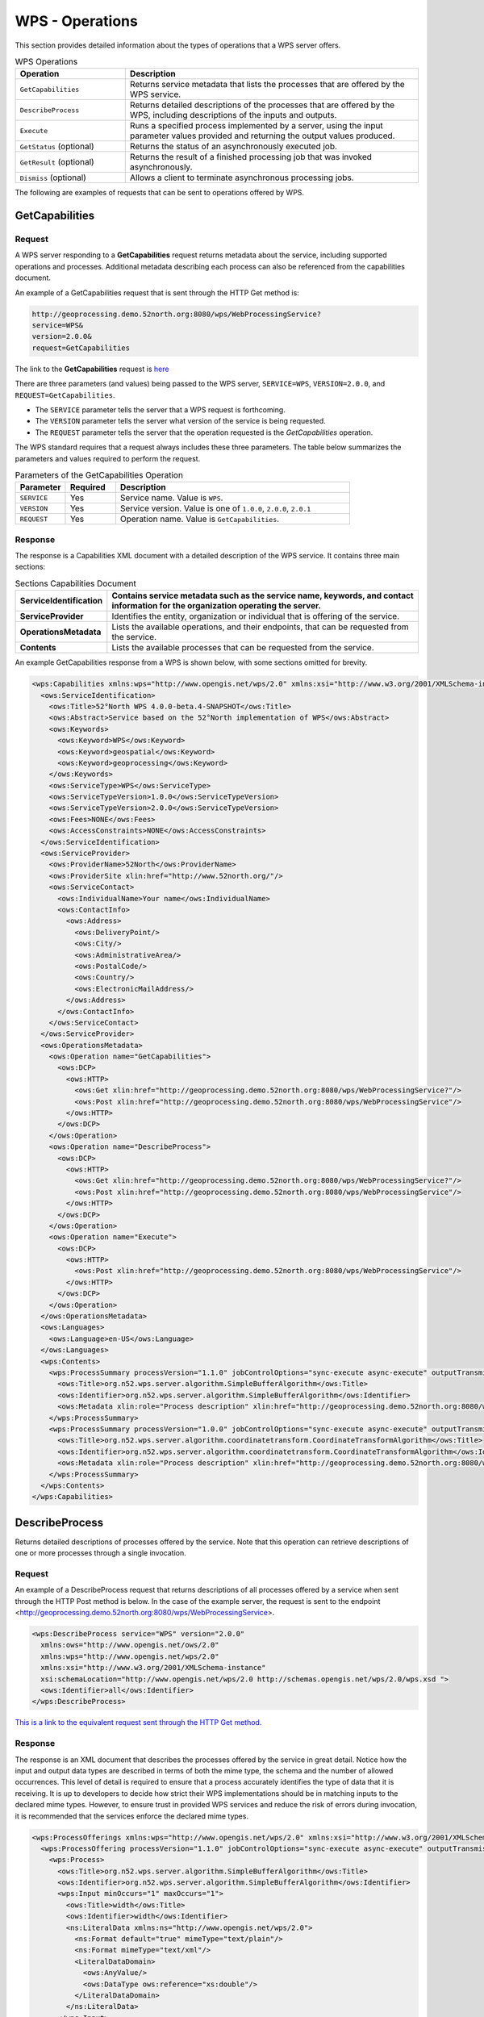 WPS - Operations
================

This section provides detailed information about the types of operations that a WPS server offers.

.. list-table:: WPS Operations
   :widths: 30 80
   :header-rows: 1

   * - **Operation**
     - **Description**
   * - ``GetCapabilities``
     - Returns service metadata that lists the processes that are offered by the WPS service.
   * - ``DescribeProcess``
     - Returns detailed descriptions of the processes that are offered by the WPS, including descriptions of the inputs and outputs.
   * - ``Execute``
     - Runs a specified process implemented by a server, using the input parameter values provided and returning the output values produced.
   * - ``GetStatus`` (optional)
     - Returns the status of an asynchronously executed job.
   * - ``GetResult`` (optional)
     - Returns the result of a finished processing job that was invoked asynchronously.
   * - ``Dismiss`` (optional)
     - Allows a client to terminate asynchronous processing jobs.

The following are examples of requests that can be sent to operations offered by WPS.

.. _wps_getcap:

GetCapabilities
------------------------

Request
^^^^^^^

A WPS server responding to a **GetCapabilities** request returns metadata about the service, including supported operations and processes. Additional metadata describing each process can also be referenced from the capabilities document.

An example of a GetCapabilities request that is sent through the HTTP Get method is:

.. code-block:: properties

  http://geoprocessing.demo.52north.org:8080/wps/WebProcessingService?
  service=WPS&
  version=2.0.0&
  request=GetCapabilities


The link to the **GetCapabilities** request is `here <http://geoprocessing.demo.52north.org:8080/wps/WebProcessingService?service=WPS&version=2.0.0&request=GetCapabilities>`_

There are three parameters (and values) being passed to the WPS server, ``SERVICE=WPS``, ``VERSION=2.0.0``, and ``REQUEST=GetCapabilities``.

- The ``SERVICE`` parameter tells the server that a WPS request is forthcoming.
- The ``VERSION`` parameter tells the server what version of the service is being requested.
- The ``REQUEST`` parameter tells the server that the operation requested is the `GetCapabilities` operation.

The WPS standard requires that a request always includes these three parameters.
The table below summarizes the parameters and values required to perform the request.

.. list-table:: Parameters of the GetCapabilities Operation
   :widths: 15 15 70
   :header-rows: 1

   * - **Parameter**
     - **Required**
     - **Description**
   * - ``SERVICE``
     - Yes
     - Service name. Value is ``WPS``.
   * - ``VERSION``
     - Yes
     - Service version. Value is one of ``1.0.0``, ``2.0.0``, ``2.0.1``
   * - ``REQUEST``
     - Yes
     - Operation name. Value is ``GetCapabilities``.


Response
^^^^^^^^
The response is a Capabilities XML document with a detailed description of the WPS service.  It contains three main sections:

.. list-table:: Sections Capabilities Document
   :widths: 20 80
   :header-rows: 1

   * - **ServiceIdentification**
     - Contains service metadata such as the service name, keywords, and contact information for the organization operating the server.
   * - **ServiceProvider**
     - Identifies the entity, organization or individual that is offering of the service.
   * - **OperationsMetadata**
     - Lists the available operations, and their endpoints, that can be requested from the service.
   * - **Contents**
     - Lists the available processes that can be requested from the service.



An example GetCapabilities response from a WPS is shown below, with some sections omitted for brevity.

.. code-block:: xml

      <wps:Capabilities xmlns:wps="http://www.opengis.net/wps/2.0" xmlns:xsi="http://www.w3.org/2001/XMLSchema-instance" xmlns:ows="http://www.opengis.net/ows/2.0" xmlns:xlin="http://www.w3.org/1999/xlink" xsi:schemaLocation="http://www.opengis.net/wps/2.0 http://schemas.opengis.net/wps/2.0/wps.xsd" service="WPS" version="2.0.0">
        <ows:ServiceIdentification>
          <ows:Title>52°North WPS 4.0.0-beta.4-SNAPSHOT</ows:Title>
          <ows:Abstract>Service based on the 52°North implementation of WPS</ows:Abstract>
          <ows:Keywords>
            <ows:Keyword>WPS</ows:Keyword>
            <ows:Keyword>geospatial</ows:Keyword>
            <ows:Keyword>geoprocessing</ows:Keyword>
          </ows:Keywords>
          <ows:ServiceType>WPS</ows:ServiceType>
          <ows:ServiceTypeVersion>1.0.0</ows:ServiceTypeVersion>
          <ows:ServiceTypeVersion>2.0.0</ows:ServiceTypeVersion>
          <ows:Fees>NONE</ows:Fees>
          <ows:AccessConstraints>NONE</ows:AccessConstraints>
        </ows:ServiceIdentification>
        <ows:ServiceProvider>
          <ows:ProviderName>52North</ows:ProviderName>
          <ows:ProviderSite xlin:href="http://www.52north.org/"/>
          <ows:ServiceContact>
            <ows:IndividualName>Your name</ows:IndividualName>
            <ows:ContactInfo>
              <ows:Address>
                <ows:DeliveryPoint/>
                <ows:City/>
                <ows:AdministrativeArea/>
                <ows:PostalCode/>
                <ows:Country/>
                <ows:ElectronicMailAddress/>
              </ows:Address>
            </ows:ContactInfo>
          </ows:ServiceContact>
        </ows:ServiceProvider>
        <ows:OperationsMetadata>
          <ows:Operation name="GetCapabilities">
            <ows:DCP>
              <ows:HTTP>
                <ows:Get xlin:href="http://geoprocessing.demo.52north.org:8080/wps/WebProcessingService?"/>
                <ows:Post xlin:href="http://geoprocessing.demo.52north.org:8080/wps/WebProcessingService"/>
              </ows:HTTP>
            </ows:DCP>
          </ows:Operation>
          <ows:Operation name="DescribeProcess">
            <ows:DCP>
              <ows:HTTP>
                <ows:Get xlin:href="http://geoprocessing.demo.52north.org:8080/wps/WebProcessingService?"/>
                <ows:Post xlin:href="http://geoprocessing.demo.52north.org:8080/wps/WebProcessingService"/>
              </ows:HTTP>
            </ows:DCP>
          </ows:Operation>
          <ows:Operation name="Execute">
            <ows:DCP>
              <ows:HTTP>
                <ows:Post xlin:href="http://geoprocessing.demo.52north.org:8080/wps/WebProcessingService"/>
              </ows:HTTP>
            </ows:DCP>
          </ows:Operation>
        </ows:OperationsMetadata>
        <ows:Languages>
          <ows:Language>en-US</ows:Language>
        </ows:Languages>
        <wps:Contents>
          <wps:ProcessSummary processVersion="1.1.0" jobControlOptions="sync-execute async-execute" outputTransmission="value reference">
            <ows:Title>org.n52.wps.server.algorithm.SimpleBufferAlgorithm</ows:Title>
            <ows:Identifier>org.n52.wps.server.algorithm.SimpleBufferAlgorithm</ows:Identifier>
            <ows:Metadata xlin:role="Process description" xlin:href="http://geoprocessing.demo.52north.org:8080/wps/WebProcessingService?service=WPS&amp;request=DescribeProcess&amp;version=2.0.0&amp;identifier=org.n52.wps.server.algorithm.SimpleBufferAlgorithm"/>
          </wps:ProcessSummary>
          <wps:ProcessSummary processVersion="1.0.0" jobControlOptions="sync-execute async-execute" outputTransmission="value reference">
            <ows:Title>org.n52.wps.server.algorithm.coordinatetransform.CoordinateTransformAlgorithm</ows:Title>
            <ows:Identifier>org.n52.wps.server.algorithm.coordinatetransform.CoordinateTransformAlgorithm</ows:Identifier>
            <ows:Metadata xlin:role="Process description" xlin:href="http://geoprocessing.demo.52north.org:8080/wps/WebProcessingService?service=WPS&amp;request=DescribeProcess&amp;version=2.0.0&amp;identifier=org.n52.wps.server.algorithm.coordinatetransform.CoordinateTransformAlgorithm"/>
          </wps:ProcessSummary>
        </wps:Contents>
      </wps:Capabilities>




.. _wps_describeprocess:

DescribeProcess
---------------

Returns detailed descriptions of processes offered by the service. Note that this operation can retrieve descriptions of one or more processes through a single invocation.

Request
^^^^^^^

An example of a DescribeProcess request that returns descriptions of all processes offered by a service when sent through the HTTP Post method is below. In the case of the example server, the request is sent to the endpoint <http://geoprocessing.demo.52north.org:8080/wps/WebProcessingService>.

.. code-block:: xml

      <wps:DescribeProcess service="WPS" version="2.0.0"
        xmlns:ows="http://www.opengis.net/ows/2.0"
        xmlns:wps="http://www.opengis.net/wps/2.0"
        xmlns:xsi="http://www.w3.org/2001/XMLSchema-instance"
        xsi:schemaLocation="http://www.opengis.net/wps/2.0 http://schemas.opengis.net/wps/2.0/wps.xsd ">
        <ows:Identifier>all</ows:Identifier>
      </wps:DescribeProcess>

`This is a link to the equivalent request sent through the HTTP Get method. <http://geoprocessing.demo.52north.org:8080/wps/WebProcessingService?service=WPS&version=2.0.0&request=DescribeProcess&Identifier=all>`_

Response
^^^^^^^^
The response is an XML document that describes the processes offered by the service in great detail. Notice how the input and output data types are described in terms of both the mime type, the schema and the number of allowed occurrences. This level of detail is required to ensure that a process accurately identifies the type of data that it is receiving. It is up to developers to decide how strict their WPS implementations should be in matching inputs to the declared mime types. However, to ensure trust in provided WPS services and reduce the risk of errors during invocation, it is recommended that the services enforce the declared mime types.

.. code-block:: xml

            <wps:ProcessOfferings xmlns:wps="http://www.opengis.net/wps/2.0" xmlns:xsi="http://www.w3.org/2001/XMLSchema-instance" xmlns:ows="http://www.opengis.net/ows/2.0" xsi:schemaLocation="http://www.opengis.net/wps/2.0 http://schemas.opengis.net/wps/2.0/wps.xsd">
              <wps:ProcessOffering processVersion="1.1.0" jobControlOptions="sync-execute async-execute" outputTransmission="value reference">
                <wps:Process>
                  <ows:Title>org.n52.wps.server.algorithm.SimpleBufferAlgorithm</ows:Title>
                  <ows:Identifier>org.n52.wps.server.algorithm.SimpleBufferAlgorithm</ows:Identifier>
                  <wps:Input minOccurs="1" maxOccurs="1">
                    <ows:Title>width</ows:Title>
                    <ows:Identifier>width</ows:Identifier>
                    <ns:LiteralData xmlns:ns="http://www.opengis.net/wps/2.0">
                      <ns:Format default="true" mimeType="text/plain"/>
                      <ns:Format mimeType="text/xml"/>
                      <LiteralDataDomain>
                        <ows:AnyValue/>
                        <ows:DataType ows:reference="xs:double"/>
                      </LiteralDataDomain>
                    </ns:LiteralData>
                  </wps:Input>
                  <wps:Input minOccurs="1" maxOccurs="1">
                    <ows:Title>data</ows:Title>
                    <ows:Identifier>data</ows:Identifier>
                    <ns:ComplexData xmlns:ns="http://www.opengis.net/wps/2.0">
                      <ns:Format default="true" mimeType="application/vnd.google-earth.kml+xml" schema="http://schemas.opengis.net/kml/2.2.0/ogckml22.xsd"/>
                      <ns:Format mimeType="text/xml; subtype=gml/3.1.1" schema="http://schemas.opengis.net/gml/3.1.1/base/feature.xsd"/>
                    </ns:ComplexData>
                  </wps:Input>
                  <wps:Output>
                    <ows:Title>result</ows:Title>
                    <ows:Identifier>result</ows:Identifier>
                    <ns:ComplexData xmlns:ns="http://www.opengis.net/wps/2.0">
                      <ns:Format default="true" mimeType="application/vnd.google-earth.kml+xml" schema="http://schemas.opengis.net/kml/2.2.0/ogckml22.xsd"/>
                      <ns:Format mimeType="application/x-zipped-shp"/>
                      <ns:Format mimeType="text/xml; subtype=gml/3.1.1" schema="http://schemas.opengis.net/gml/3.1.1/base/feature.xsd"/>
                      <ns:Format mimeType="text/xml; subtype=gml/3.2.1" schema="http://schemas.opengis.net/gml/3.2.1/base/feature.xsd"/>
                    </ns:ComplexData>
                  </wps:Output>
                </wps:Process>
              </wps:ProcessOffering>
            </wps:ProcessOfferings>

.. _wps_execute:


Execute
-------

A WPS server responding to an **Execute** request returns the outputs of the process identified in the request. The inputs may be included directly in the **Execute** request or be passed to the process by reference using web-accessible resources. Typically, if the input is a large file then it is advisable to pass the input data by reference. This means that the WPS can retrieve the input data from the web-accessible resource without having to receive a large request payload.

The requests can be sent through HTTP GET or HTTP POST. As some of the inputs are GML, the following examples use HTTP Post.

Request
^^^^^^^

The following request invokes the ``org.n52.wps.server.algorithm.SimpleBufferAlgorithm`` process. It receives the input data by reference. Notice as well that although the first input in this case is a reference to a WFS **GetFeature** request, the second input is a literal value of "0.05" that specifies the width of the buffer. This shows the ability to accept different input data types on the same process (that is, some inputs may be geospatial data and others may not).

.. code-block:: xml

      <wps:Execute xmlns:wps="http://www.opengis.net/wps/2.0"
      xmlns:ows="http://www.opengis.net/ows/2.0" xmlns:xlink="http://www.w3.org/1999/xlink"
	    xmlns:xsi="http://www.w3.org/2001/XMLSchema-instance"
	    xsi:schemaLocation="http://www.opengis.net/wps/2.0 ../wps.xsd" service="WPS"
	    version="2.0.0" response="document" mode="sync">
	    <ows:Identifier>org.n52.wps.server.algorithm.SimpleBufferAlgorithm</ows:Identifier>
		  <wps:Input id="data">
			   <wps:Reference schema="http://schemas.opengis.net/gml/3.1.1/base/feature.xsd" xlink:href="http://geoprocessing.demo.52north.org:8080/geoserver/wfs?SERVICE=WFS&amp;VERSION=1.0.0&amp;REQUEST=GetFeature&amp;TYPENAME=topp:tasmania_roads&amp;SRS=EPSG:4326&amp;OUTPUTFORMAT=GML3"/>
		  </wps:Input>
      <wps:Input id="width">
         <wps:Data><wps:LiteralValue>0.05</wps:LiteralValue></wps:Data>
      </wps:Input>
	   <wps:Output id="result" transmission="value"/>
     </wps:Execute>



Response
^^^^^^^^
The outputs may be returned in the form of an XML response document, or in any other format. The output data may either be embedded within the response document or stored as web-accessible resources. Since the value of the mode attribute in the **Execute** request above is set to ``sync`` the process is invoked synchronously.

An extract of the response resulting from the above request is shown below.

.. code-block:: xml

      <wps:Result xmlns:wps="http://www.opengis.net/wps/2.0" xmlns:xsi="http://www.w3.org/2001/XMLSchema-instance" xsi:schemaLocation="http://www.opengis.net/wps/2.0 http://schemas.opengis.net/wps/2.0/wps.xsd">
      <wps:JobID>3a097ae3-d3c0-4ba4-8b85-e6a4af3fe636</wps:JobID>
        <wps:Output id="result">
          <wps:Data schema="http://schemas.opengis.net/kml/2.2.0/ogckml22.xsd" mimeType="application/vnd.google-earth.kml+xml">
            <kml:kml xmlns:xs="http://www.w3.org/2001/XMLSchema" xmlns:kml="http://earth.google.com/kml/2.1">
              <kml:Document id="featureCollection">
                <kml:Placemark id="ID1">
                  <kml:MultiGeometry>
                    <kml:Polygon>
                      <kml:outerBoundaryIs>
                        <kml:LinearRing>
                          <kml:coordinates>146.57855346804192,-41.201323558388665 146.64342790226314,-41.20524509998472 146.65545052760172,-41.207469488788114 146.6665738407718,-41.21254524781518 146.7890489128575,-41.287748008872335 146.81360198036376,-41.298092497969215  146.44470390635928,-41.19754809396683 146.45373301674724,-41.19373380981566 146.46333276523418,-41.19175430811803 146.4731342388694,-41.19168566001405 146.57855346804192,-41.201323558388665</kml:coordinates>
                        </kml:LinearRing>
                      </kml:outerBoundaryIs>
                    </kml:Polygon>
                  </kml:MultiGeometry>
                </kml:Placemark>
                <kml:Placemark id="ID2">
                  <kml:MultiGeometry>
                    <kml:Polygon>
                      <kml:outerBoundaryIs>
                        <kml:LinearRing>
                          <kml:coordinates>146.99490433143592,-43.3611141137045 147.0000918323004,-43.37843435045301 147.0019192637801,-43.38754567654801 147.00515426378007,-43.41827767654801 147.00521997262746,-43.428079170328616 147.00337224231984,-43.43770515031479 146.9996820800968,-43.44678569549397 146.994291296823,-43.45497184560737 146.98740705727656,-43.461949011496955 146.97929391892245,-43.46744906459044  147.032123580848,-43.29463771588537 147.02899786454023,-43.30636277236813 147.01726386454024,-43.33555677236813 147.01282892777223,-43.34410434310771 147.00683769376235,-43.351643225300926 146.99951238847504,-43.35789378784619 146.99490433143592,-43.3611141137045</kml:coordinates>
                        </kml:LinearRing>
                    </kml:Polygon>
                  </kml:MultiGeometry>
                </kml:Placemark>
            </kml:kml>
        </wps:Output>
      </wps:Result>


When the value of the mode attribute in the Execute element is set to ``async`` the process is invoked asynchronously. An example response from an asynchronous invocation is below.

.. code-block:: xml

            <wps:StatusInfo xmlns:wps="http://www.opengis.net/wps/2.0" xmlns:xsi="http://www.w3.org/2001/XMLSchema-instance" xsi:schemaLocation="http://www.opengis.net/wps/2.0 http://schemas.opengis.net/wps/2.0/wps.xsd">
              <wps:JobID>45fa64bd-5ed6-4d69-863b-4402a6df641c</wps:JobID>
              <wps:Status>Accepted</wps:Status>
            </wps:StatusInfo>​


GetStatus
---------

Returns the status of an asynchronously executed job.

Request
^^^^^^^

The request accepts a job identifier (JobID) taken from an **Execute** response.

.. code-block:: xml

            <wps:GetStatus service="WPS" version="2.0.0"
              xmlns:wps="http://www.opengis.net/wps/2.0"
              xmlns:xsi="http://www.w3.org/2001/XMLSchema-instance"
              xsi:schemaLocation="http://www.opengis.net/wps/2.0 ../wps.xsd ">
              <wps:JobID>336d5fa5-3bd6-4ee9-81ea-c6bccd2d443e</wps:JobID>
            </wps:GetStatus>​​​​​​​​​​

Response
^^^^^^^^

The response reports on the status of the job. An example response is shown below.

.. code-block:: xml

            <wps:StatusInfo xsi:schemaLocation="http://www.opengis.net/wps/2.0 http://schemas.opengis.net/wps/2.0/wps.xsd" xmlns:wps="http://www.opengis.net/wps/2.0" xmlns:xsi="http://www.w3.org/2001/XMLSchema-instance">
              <wps:JobID>336d5fa5-3bd6-4ee9-81ea-c6bccd2d443e</wps:JobID>
              <wps:Status>Succeeded</wps:Status>
            </wps:StatusInfo>​


GetResult
---------

Returns the result of a finished processing job that was invoked asynchronously.

Request
^^^^^^^

The request accepts a job identifier (JobID) taken from an **Execute** response.

.. code-block:: xml

            <wps:GetResult service="WPS" version="2.0.0"
              xmlns:wps="http://www.opengis.net/wps/2.0"
              xmlns:xsi="http://www.w3.org/2001/XMLSchema-instance"
              xsi:schemaLocation="http://www.opengis.net/wps/2.0 ../wps.xsd ">
              <wps:JobID>336d5fa5-3bd6-4ee9-81ea-c6bccd2d443e</wps:JobID>
            </wps:GetResult>​​​​​​​​​​​​​



Response
^^^^^^^^

The request accepts a job identifier (JobID) taken from an **Execute** response.

.. code-block:: xml

      <wps:Result xsi:schemaLocation="http://www.opengis.net/wps/2.0 http://schemas.opengis.net/wps/2.0/wps.xsd" xmlns:wps="http://www.opengis.net/wps/2.0" xmlns:xsi="http://www.w3.org/2001/XMLSchema-instance">
        <wps:JobID>336d5fa5-3bd6-4ee9-81ea-c6bccd2d443e</wps:JobID>
        <wps:Output id="result">
          <wps:Data schema="http://schemas.opengis.net/kml/2.2.0/ogckml22.xsd" mimeType="application/vnd.google-earth.kml+xml">
            <kml:kml xmlns:xs="http://www.w3.org/2001/XMLSchema" xmlns:kml="http://earth.google.com/kml/2.1">
              <kml:Document id="featureCollection">
                <kml:Placemark id="ID1">
                  <kml:MultiGeometry>
                    <kml:Polygon>
                      <kml:outerBoundaryIs>
                        <kml:LinearRing>
                          <kml:coordinates>146.57855346804192,-41.201323558388665 146.64342790226314,-41.20524509998472 146.65545052760172,-41.207469488788114 146.6665738407718,-41.21254524781518 146.7890489128575,-41.287748008872335 146.81360198036376,-41.298092497969215 146.82208938998681,-41.30267821480601 146.84599365099683,-41.31875219671369  146.45373301674724,-41.19373380981566 146.46333276523418,-41.19175430811803 146.4731342388694,-41.19168566001405 146.57855346804192,-41.201323558388665</kml:coordinates>
                        </kml:LinearRing>
                      </kml:outerBoundaryIs>
                    </kml:Polygon>
                  </kml:MultiGeometry>
                </kml:Placemark>
                <kml:Placemark id="ID2">
                  <kml:MultiGeometry>
                    <kml:Polygon>
                      <kml:outerBoundaryIs>
                        <kml:LinearRing>
                          <kml:coordinates>146.99490433143592,-43.3611141137045 147.0000918323004,-43.37843435045301 147.0019192637801,-43.38754567654801 147.00515426378007,-43.41827767654801 147.00521997262746,-43.428079170328616 147.00337224231984,-43.43770515031479 146.9996820800968,-43.44678569549397 146.994291296823,-43.45497184560737  148.09120661289265,-42.06815547459541 148.09679739523438,-42.076206359689074 148.10071010249564,-42.08519325681052 148.10279437153065,-42.094770804543295 148.1029701050493,-42.10457094309916 148.10123054971098,-42.114217058649416 148.07632854971098,-42.20194005864941</kml:coordinates>
                        </kml:LinearRing>
                      </kml:outerBoundaryIs>
                    </kml:Polygon>
                  </kml:MultiGeometry>
                </kml:Placemark>
              </kml:Document>
            </kml:kml>
          </wps:Data>
        </wps:Output>
      </wps:Result>​



Dismiss
---------

This operation may be provided by WPS extensions to allow clients to instruct a server to terminate a job.

Request
^^^^^^^

The request accepts a job identifier (JobID) taken from an **Execute** response.

.. code-block:: xml

            <wps:Dismiss service=“WPS” version=“2.0.0”
              xmlns:wps=“http://www.opengis.net/wps/2.0”
              xmlns:xsi=“http://www.w3.org/2001/XMLSchema-instance”
              xsi:schemaLocation="http://www.opengis.net/wps/2.0 ../wps.xsd ">
              <wps:JobID>FB6DD4B0-A2BB-11E3-A5E2-0800200C9A66</wps:JobID>
            </wps:Dismiss>

Response
^^^^^^^^

The response reports on the status of the job. An example response is shown below. Notice that if the job has been successfully terminated the status is reported as "Dismissed".

.. code-block:: xml

            <wps:StatusInfo xsi:schemaLocation="http://www.opengis.net/wps/2.0 http://schemas.opengis.net/wps/2.0/wps.xsd" xmlns:wps="http://www.opengis.net/wps/2.0" xmlns:xsi="http://www.w3.org/2001/XMLSchema-instance">
              <wps:JobID>FB6DD4B0-A2BB-11E3-A5E2-0800200C9A66</wps:JobID>
              <wps:Status>Dismissed</wps:Status>
            </wps:StatusInfo>​



Exceptions
---------------

When a request from a client to a WPS Server is not performed properly, a Server needs to report an exception.
Where an exception occurs, the server will return a report containing details of the exception.

The following exception report is an example of what is returned when a request for a feature type that is not supported is sent to the server.

.. code-block:: xml

      <ows:ExceptionReport xmlns:ows="http://www.opengis.net/ows/1.1" xmlns:xsi="http://www.w3.org/2001/XMLSchema-instance" xsi:schemaLocation="http://www.opengis.net/ows/1.1 http://schemas.opengis.net/ows/1.1.0/owsExceptionReport.xsd" version="2.0.0">
      <ows:Exception exceptionCode="NoSuchProcess" locator="MyIncorrectProcessName">
      <ows:ExceptionText>One of the identifiers passed does not match with any of the processes offered by this server</ows:ExceptionText>
      </ows:Exception>
      </ows:ExceptionReport>


References
-----------------


`52North WPS reference <http://52north.org/communities/geoprocessing/wps/index.html>`_
